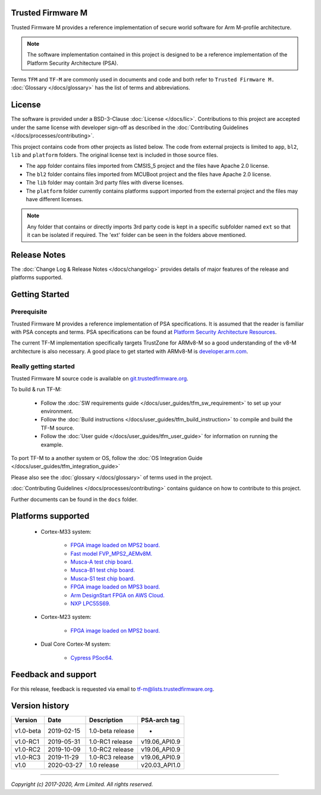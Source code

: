 ##################
Trusted Firmware M
##################
Trusted Firmware M provides a reference implementation of secure world software
for Arm M-profile architecture.

.. Note::
    The software implementation contained in this project is designed to be a
    reference implementation of the Platform Security Architecture (PSA).

Terms ``TFM`` and ``TF-M`` are commonly used in documents and code and both
refer to ``Trusted Firmware M.`` :doc:`Glossary </docs/glossary>` has the list
of terms and abbreviations.

#######
License
#######
The software is provided under a BSD-3-Clause :doc:`License </docs/lic>`.
Contributions to this project are accepted under the same license with developer
sign-off as described in the :doc:`Contributing Guidelines </docs/processes/contributing>`.

This project contains code from other projects as listed below. The code from
external projects is limited to ``app``, ``bl2``, ``lib`` and ``platform``
folders. The original license text is included in those source files.

- The ``app`` folder contains files imported from CMSIS_5 project and the files
  have Apache 2.0 license.
- The ``bl2`` folder contains files imported from MCUBoot project and the files
  have Apache 2.0 license.
- The ``lib`` folder may contain 3rd party files with diverse licenses.
- The ``platform`` folder currently contains platforms support imported from
  the external project and the files may have different licenses.

.. Note::
    Any folder that contains or directly imports 3rd party code is kept in a
    specific subfolder named ``ext`` so that it can be isolated if required.
    The 'ext' folder can be seen in the folders above mentioned.

#############
Release Notes
#############
The :doc:`Change Log & Release Notes </docs/changelog>` provides details of
major features of the release and platforms supported.

###############
Getting Started
###############

************
Prerequisite
************
Trusted Firmware M provides a reference implementation of PSA specifications.
It is assumed that the reader is familiar with PSA concepts and terms. PSA
specifications can be found at
`Platform Security Architecture Resources <https://developer.arm.com/architectures/security-architectures/platform-security-architecture>`__.

The current TF-M implementation specifically targets TrustZone for ARMv8-M so a
good understanding of the v8-M architecture is also necessary. A good place to
get started with ARMv8-M is
`developer.arm.com <https://developer.arm.com/technologies/trustzone>`__.

**********************
Really getting started
**********************
Trusted Firmware M source code is available on
`git.trustedfirmware.org <https://git.trustedfirmware.org/trusted-firmware-m.git/>`__.

To build & run TF-M:

    - Follow the :doc:`SW requirements guide </docs/user_guides/tfm_sw_requirement>`
      to set up your environment.
    - Follow the
      :doc:`Build instructions </docs/user_guides/tfm_build_instruction>` to compile
      and build the TF-M source.
    - Follow the :doc:`User guide </docs/user_guides/tfm_user_guide>` for information
      on running the example.

To port TF-M to a another system or OS, follow the
:doc:`OS Integration Guide </docs/user_guides/tfm_integration_guide>`

Please also see the :doc:`glossary </docs/glossary>` of terms used in the project.

:doc:`Contributing Guidelines </docs/processes/contributing>` contains guidance on how to
contribute to this project.

Further documents can be found in the ``docs`` folder.

###################
Platforms supported
###################
    - Cortex-M33 system:

        - `FPGA image loaded on MPS2 board.
          <https://developer.arm.com/products/system-design/development-boards/cortex-m-prototyping-systems/mps2>`_
        - `Fast model FVP_MPS2_AEMv8M.
          <https://developer.arm.com/products/system-design/fixed-virtual-platforms>`_
        - `Musca-A test chip board.
          <https://developer.arm.com/products/system-design/development-boards/iot-test-chips-and-boards/musca-a-test-chip-board>`_
        - `Musca-B1 test chip board.
          <https://developer.arm.com/products/system-design/development-boards/iot-test-chips-and-boards/musca-b-test-chip-board>`_
        - `Musca-S1 test chip board.
          <https://developer.arm.com/tools-and-software/development-boards/iot-test-chips-and-boards/musca-s1-test-chip-board>`_
        - `FPGA image loaded on MPS3 board.
          <https://developer.arm.com/tools-and-software/development-boards/fpga-prototyping-boards/mps3>`_
        - `Arm DesignStart FPGA on AWS Cloud.
          <https://developer.arm.com/docs/101965/0102/arm-designstart-fpga-on-cloud-arm-ds-getting-started>`_
        - `NXP LPC55S69.
          <https://www.nxp.com/products/processors-and-microcontrollers/arm-microcontrollers/general-purpose-mcus/lpc5500-cortex-m33/lpcxpresso55s69-development-board:LPC55S69-EVK>`_

    - Cortex-M23 system:

        - `FPGA image loaded on MPS2 board.
          <https://developer.arm.com/products/system-design/development-boards/cortex-m-prototyping-systems/mps2>`_

    - Dual Core Cortex-M system:

        - `Cypress PSoc64.
          <https://www.cypress.com/documentation/product-brochures/cypress-psoc-64-secure-microcontrollers>`_

####################
Feedback and support
####################
For this release, feedback is requested via email to
`tf-m@lists.trustedfirmware.org <tf-m@lists.trustedfirmware.org>`__.

###############
Version history
###############
+-------------+--------------+--------------------+---------------+
| Version     | Date         | Description        | PSA-arch tag  |
+=============+==============+====================+===============+
| v1.0-beta   | 2019-02-15   | 1.0-beta release   |       -       |
+-------------+--------------+--------------------+---------------+
| v1.0-RC1    | 2019-05-31   | 1.0-RC1 release    | v19.06_API0.9 |
+-------------+--------------+--------------------+---------------+
| v1.0-RC2    | 2019-10-09   | 1.0-RC2 release    | v19.06_API0.9 |
+-------------+--------------+--------------------+---------------+
| v1.0-RC3    | 2019-11-29   | 1.0-RC3 release    | v19.06_API0.9 |
+-------------+--------------+--------------------+---------------+
| v1.0        | 2020-03-27   | 1.0 release        | v20.03_API1.0 |
+-------------+--------------+--------------------+---------------+

--------------

*Copyright (c) 2017-2020, Arm Limited. All rights reserved.*
